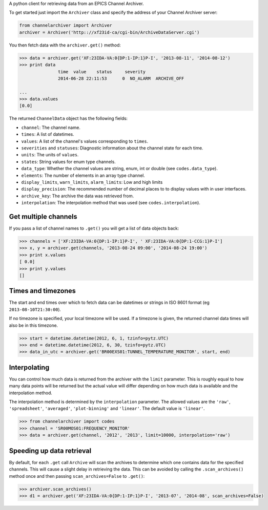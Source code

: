 A python client for retrieving data from an EPICS Channel Archiver.

To get started just import the ``Archiver`` class and specify the
address of your Channel Archiver server:

.. code:: python

    from channelarchiver import Archiver
    archiver = Archiver('http:://xf23id-ca/cgi-bin/ArchiveDataServer.cgi')

You then fetch data with the ``archiver.get()`` method:

.. code:: python

    >>> data = archiver.get('XF:23IDA-VA:0{DP:1-IP:1}P-I', '2013-08-11', '2014-08-12')
    >>> print data
                   time  value    status     severity
                   2014-06-28 22:11:53      0  NO_ALARM  ARCHIVE_OFF

    ...
    >>> data.values
    [0.0]

The returned ``ChannelData`` object has the following fields:

-  ``channel``: The channel name.
-  ``times``: A list of datetimes.
-  ``values``: A list of the channel's values corresponding to
   ``times``.
-  ``severities`` and ``statuses``: Diagnostic information about the
   channel state for each time.
-  ``units``: The units of ``values``.
-  ``states``: String values for enum type channels.
-  ``data_type``: Whether the channel values are string, enum, int or
   double (see ``codes.data_type``).
-  ``elements``: The number of elements in an array type channel.
-  ``display_limits``, ``warn_limits``, ``alarm_limits``: Low and high
   limits
-  ``display_precision``: The recommended number of decimal places to to
   display values with in user interfaces.
-  ``archive_key``: The archive the data was retrieved from.
-  ``interpolation``: The interpolation method that was used (see
   ``codes.interpolation``).

Get multiple channels
~~~~~~~~~~~~~~~~~~~~~

If you pass a list of channel names to ``.get()`` you will get a list of
data objects back:

.. code:: python

    >>> channels = ['XF:23IDA-VA:0{DP:1-IP:1}P-I', ' XF:23IDA-VA:0{DP:1-CCG:1}P-I']
    >>> x, y = archiver.get(channels, '2013-08-24 09:00', '2014-08-24 19:00')
    >>> print x.values
    [ 0.0]
    >>> print y.values
    []

Times and timezones
~~~~~~~~~~~~~~~~~~~

The start and end times over which to fetch data can be datetimes
or strings in ISO 8601 format (eg ``2013-08-10T21:30:00``).

If no timezone is specified, your local timezone will be used. If a timezone is given,
the returned channel data times will also be in this timezone.

.. code:: python

    >>> start = datetime.datetime(2012, 6, 1, tzinfo=pytz.UTC)
    >>> end = datetime.datetime(2012, 6, 30, tzinfo=pytz.UTC)
    >>> data_in_utc = archiver.get('BR00EXS01:TUNNEL_TEMPERATURE_MONITOR', start, end)

Interpolating
~~~~~~~~~~~~~

You can control how much data is returned from the archiver with the
``limit`` parameter. This is roughly equal to how many data points will
be returned but the actual value will differ depending on how much data is
available and the interpolation method.

The interpolation method is determined by the ``interpolation`` parameter. The
allowed values are the ``'raw'``, ``'spreadsheet'``, ``'averaged'``, ``'plot-binning'``
and ``'linear'``. The default value is ``'linear'``.

.. code:: python

    >>> from channelarchiver import codes
    >>> channel = 'SR00MOS01:FREQUENCY_MONITOR'
    >>> data = archiver.get(channel, '2012', '2013', limit=10000, interpolation='raw')

Speeding up data retrieval
~~~~~~~~~~~~~~~~~~~~~~~~~~

By default, for each ``.get`` call ``Archive`` will scan the archives to
determine which one contains data for the specified channels. This will
cause a slight delay in retrieving the data. This can be avoided by
calling the ``.scan_archives()`` method once and then passing
``scan_archives=False`` to ``.get()``:

.. code:: python

    >>> archiver.scan_archives()
    >>> d1 = archiver.get('XF:23IDA-VA:0{DP:1-IP:1}P-I', '2013-07', '2014-08', scan_archives=False)
